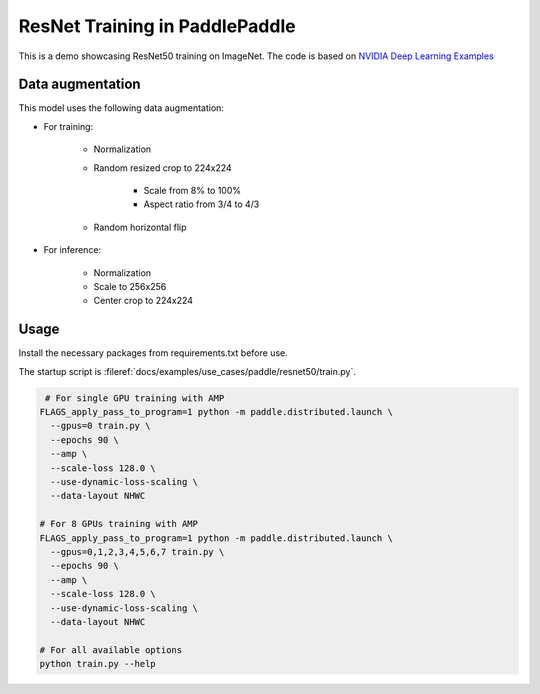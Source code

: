 ResNet Training in PaddlePaddle
===============================

This is a demo showcasing ResNet50 training on ImageNet.
The code is based on `NVIDIA Deep Learning Examples <https://github.com/NVIDIA/DeepLearningExamples/tree/master/PaddlePaddle/Classification/RN50v1.5>`_

Data augmentation
-----------------

This model uses the following data augmentation:

- For training:

    - Normalization
    - Random resized crop to 224x224

        - Scale from 8% to 100%
        - Aspect ratio from 3/4 to 4/3

    - Random horizontal flip

- For inference:

    - Normalization
    - Scale to 256x256
    - Center crop to 224x224

Usage
-----

Install the necessary packages from requirements.txt before use.

The startup script is :fileref:`docs/examples/use_cases/paddle/resnet50/train.py`.

.. code-block:: bash

   # For single GPU training with AMP
  FLAGS_apply_pass_to_program=1 python -m paddle.distributed.launch \
    --gpus=0 train.py \
    --epochs 90 \
    --amp \
    --scale-loss 128.0 \
    --use-dynamic-loss-scaling \
    --data-layout NHWC

  # For 8 GPUs training with AMP
  FLAGS_apply_pass_to_program=1 python -m paddle.distributed.launch \
    --gpus=0,1,2,3,4,5,6,7 train.py \
    --epochs 90 \
    --amp \
    --scale-loss 128.0 \
    --use-dynamic-loss-scaling \
    --data-layout NHWC

  # For all available options
  python train.py --help
